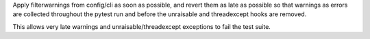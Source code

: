 Apply filterwarnings from config/cli as soon as possible, and revert them as late as possible
so that warnings as errors are collected throughout the pytest run and before the
unraisable and threadexcept hooks are removed.

This allows very late warnings and unraisable/threadexcept exceptions to fail the test suite.
